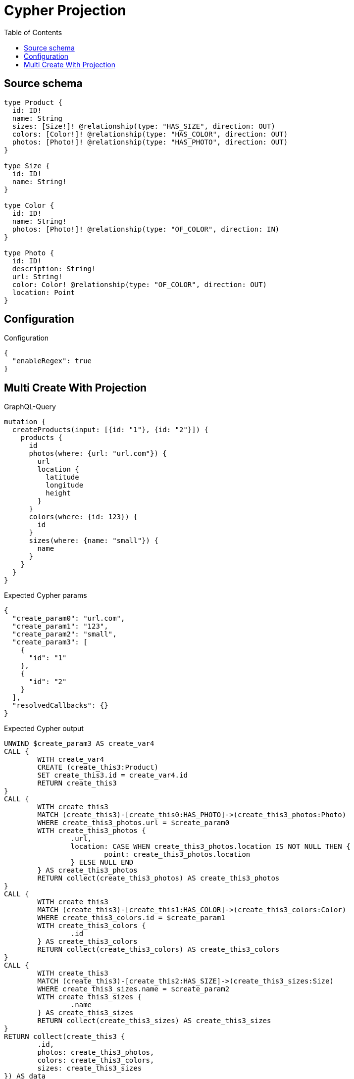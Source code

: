 :toc:

= Cypher Projection

== Source schema

[source,graphql,schema=true]
----
type Product {
  id: ID!
  name: String
  sizes: [Size!]! @relationship(type: "HAS_SIZE", direction: OUT)
  colors: [Color!]! @relationship(type: "HAS_COLOR", direction: OUT)
  photos: [Photo!]! @relationship(type: "HAS_PHOTO", direction: OUT)
}

type Size {
  id: ID!
  name: String!
}

type Color {
  id: ID!
  name: String!
  photos: [Photo!]! @relationship(type: "OF_COLOR", direction: IN)
}

type Photo {
  id: ID!
  description: String!
  url: String!
  color: Color! @relationship(type: "OF_COLOR", direction: OUT)
  location: Point
}
----

== Configuration

.Configuration
[source,json,schema-config=true]
----
{
  "enableRegex": true
}
----
== Multi Create With Projection

.GraphQL-Query
[source,graphql]
----
mutation {
  createProducts(input: [{id: "1"}, {id: "2"}]) {
    products {
      id
      photos(where: {url: "url.com"}) {
        url
        location {
          latitude
          longitude
          height
        }
      }
      colors(where: {id: 123}) {
        id
      }
      sizes(where: {name: "small"}) {
        name
      }
    }
  }
}
----

.Expected Cypher params
[source,json]
----
{
  "create_param0": "url.com",
  "create_param1": "123",
  "create_param2": "small",
  "create_param3": [
    {
      "id": "1"
    },
    {
      "id": "2"
    }
  ],
  "resolvedCallbacks": {}
}
----

.Expected Cypher output
[source,cypher]
----
UNWIND $create_param3 AS create_var4
CALL {
	WITH create_var4
	CREATE (create_this3:Product)
	SET create_this3.id = create_var4.id
	RETURN create_this3
}
CALL {
	WITH create_this3
	MATCH (create_this3)-[create_this0:HAS_PHOTO]->(create_this3_photos:Photo)
	WHERE create_this3_photos.url = $create_param0
	WITH create_this3_photos {
		.url,
		location: CASE WHEN create_this3_photos.location IS NOT NULL THEN {
			point: create_this3_photos.location
		} ELSE NULL END
	} AS create_this3_photos
	RETURN collect(create_this3_photos) AS create_this3_photos
}
CALL {
	WITH create_this3
	MATCH (create_this3)-[create_this1:HAS_COLOR]->(create_this3_colors:Color)
	WHERE create_this3_colors.id = $create_param1
	WITH create_this3_colors {
		.id
	} AS create_this3_colors
	RETURN collect(create_this3_colors) AS create_this3_colors
}
CALL {
	WITH create_this3
	MATCH (create_this3)-[create_this2:HAS_SIZE]->(create_this3_sizes:Size)
	WHERE create_this3_sizes.name = $create_param2
	WITH create_this3_sizes {
		.name
	} AS create_this3_sizes
	RETURN collect(create_this3_sizes) AS create_this3_sizes
}
RETURN collect(create_this3 {
	.id,
	photos: create_this3_photos,
	colors: create_this3_colors,
	sizes: create_this3_sizes
}) AS data
----

'''

